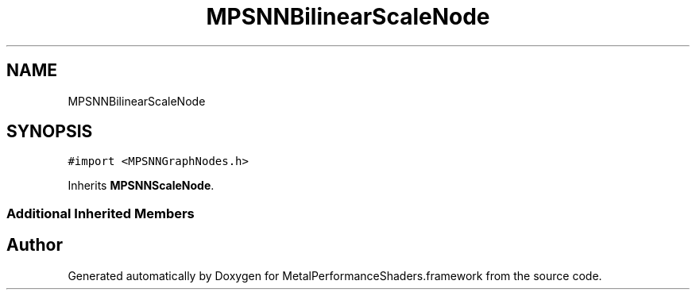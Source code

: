 .TH "MPSNNBilinearScaleNode" 3 "Thu Jul 13 2017" "Version MetalPerformanceShaders-87.2" "MetalPerformanceShaders.framework" \" -*- nroff -*-
.ad l
.nh
.SH NAME
MPSNNBilinearScaleNode
.SH SYNOPSIS
.br
.PP
.PP
\fC#import <MPSNNGraphNodes\&.h>\fP
.PP
Inherits \fBMPSNNScaleNode\fP\&.
.SS "Additional Inherited Members"


.SH "Author"
.PP 
Generated automatically by Doxygen for MetalPerformanceShaders\&.framework from the source code\&.
